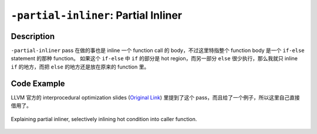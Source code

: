 ``-partial-inliner``: Partial Inliner
=====

Description
--------

``-partial-inliner`` pass 在做的事也是 inline 一个 function call 的 body，不过这里特指整个 function body 是一个 ``if-else`` statement 的那种 function。
如果这个 ``if-else`` 中 ``if`` 的部分是 hot region，而另一部分 ``else`` 很少执行，那么我就只 inline ``if`` 的地方，而把 ``else`` 的地方还是放在原来的 function 里。

Code Example
--------

LLVM 官方的 interprocedural optimization slides (`Original Link <https://llvm.org/devmtg/2020-09/slides/A_Deep_Dive_into_Interprocedural_Optimization.pdf>`_) 里提到了这个 pass，而且给了一个例子，所以这里自己直接借用了。

.. figure:: figures/partial-inliner.png
   :alt: Explaining partial inliner
   :align: center
   :width: 450px

   Explaining partial inliner, selectively inlining hot condition into caller function.
